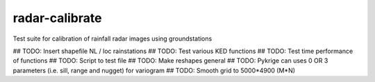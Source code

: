 radar-calibrate
===============

Test suite for calibration of rainfall radar images using groundstations

## TODO: Insert shapefile NL / loc rainstations
## TODO: Test various KED functions
## TODO: Test time performance of functions
## TODO: Script to test file
## TODO: Make reshapes general
## TODO: Pykrige can uses 0 OR 3 parameters (i.e. sill, range and nugget) for variogram
## TODO: Smooth grid to 5000*4900 (M*N)